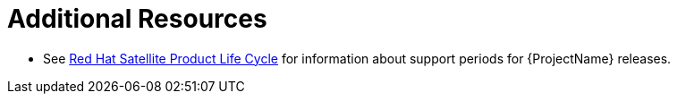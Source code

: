 [roles="_additional-resources"]
= Additional Resources

* See https://access.redhat.com/support/policy/updates/satellite[Red{nbsp}Hat Satellite Product Life Cycle] for information about support periods for {ProjectName} releases.
